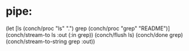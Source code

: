 * pipe:

(let [ls (conch/proc "ls" ".")
      grep (conch/proc "grep" "README")]
  (conch/stream-to ls :out (:in grep))
  (conch/flush ls)
  (conch/done grep)
  (conch/stream-to-string grep :out))
